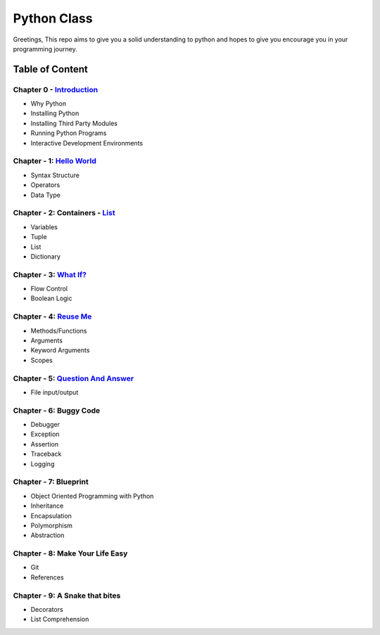 Python Class
============
Greetings, This repo aims to give you a solid understanding to python and hopes to give you encourage you in your programming journey.

Table of Content
----------------
Chapter 0 - `Introduction`_
***************************
- Why Python
- Installing Python
- Installing Third Party Modules
- Running Python Programs
- Interactive Development Environments

Chapter - 1: `Hello World`_
***************************
- Syntax Structure
- Operators
- Data Type

Chapter - 2: Containers - `List`_
**********************************
- Variables
- Tuple
- List
- Dictionary

Chapter - 3: `What If?`_
************************
- Flow Control
- Boolean Logic

Chapter - 4: `Reuse Me`_
************************
- Methods/Functions
- Arguments
- Keyword Arguments
- Scopes

Chapter - 5: `Question And Answer`_
***********************************
- File input/output

Chapter - 6: Buggy Code
***********************
- Debugger
- Exception
- Assertion
- Traceback
- Logging

Chapter - 7: Blueprint
**********************
- Object Oriented Programming with Python
- Inheritance
- Encapsulation
- Polymorphism
- Abstraction

Chapter - 8: Make Your Life Easy
********************************
- Git
- References

Chapter - 9: A Snake that bites
*******************************
- Decorators
- List Comprehension

.. _`Introduction`: Chapter-00/readme.rst
.. _`Hello World`: Chapter-01
.. _`List`: Chapter-02
.. _`What If?`: Chapter-03
.. _`Reuse Me`: Chapter-04
.. _`Question And Answer`: Chapter-05
